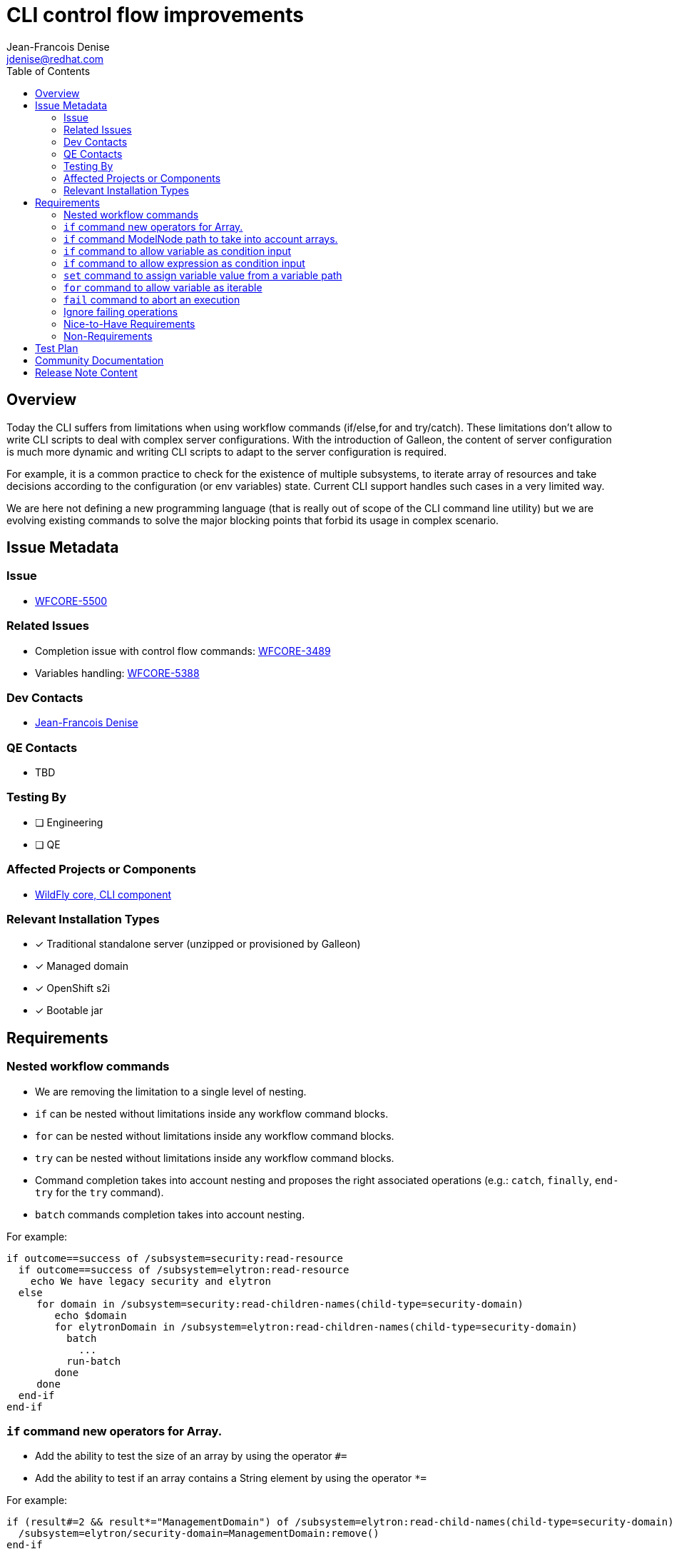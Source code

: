 = CLI control flow improvements 
:author:           Jean-Francois Denise
:email:             jdenise@redhat.com
:toc:               left
:icons:             font
:idprefix:
:idseparator:       -

== Overview

Today the CLI suffers from limitations when using workflow commands (if/else,for and try/catch). These limitations don't allow to 
write CLI scripts to deal with complex server configurations. With the introduction of Galleon, the content of server configuration is much more dynamic 
and writing CLI scripts to adapt to the server configuration is required.

For example, it is a common practice to check for the existence of multiple subsystems, to iterate array of resources and 
take decisions according to the configuration (or env variables) state. Current CLI support handles such cases in a very limited way.

We are here not defining a new programming language (that is really out of scope of the CLI command line utility) but we 
are evolving existing commands to solve the major blocking points that forbid its usage in complex scenario.

== Issue Metadata

=== Issue

* https://issues.redhat.com/browse/WFCORE-5500[WFCORE-5500]

=== Related Issues

* Completion issue with control flow commands: https://issues.redhat.com/browse/WFCORE-3489[WFCORE-3489]

* Variables handling: https://issues.redhat.com/browse/WFCORE-5388[WFCORE-5388]

=== Dev Contacts

* mailto:{email}[{author}]

=== QE Contacts

* TBD

=== Testing By
// Put an x in the relevant field to indicate if testing will be done by Engineering or QE. 
// Discuss with QE during the Kickoff state to decide this
* [ ] Engineering

* [ ] QE

=== Affected Projects or Components

* https://github.com/wildfly/wildfly-core[WildFly core, CLI component]

=== Relevant Installation Types
// Remove the x next to the relevant field if the feature in question is not relevant
// to that kind of WildFly installation
* [x] Traditional standalone server (unzipped or provisioned by Galleon)

* [x] Managed domain

* [x] OpenShift s2i

* [x] Bootable jar

== Requirements

=== Nested workflow commands

* We are removing the limitation to a single level of nesting. 
* ```if``` can be nested without limitations inside any workflow command blocks. 
* ```for``` can be nested without limitations inside any workflow command blocks. 
* ```try``` can be nested without limitations inside any workflow command blocks.
* Command completion takes into account nesting and proposes the right associated operations 
(e.g.: ```catch```, ```finally```, ```end-try``` for the ```try``` command).
* ```batch``` commands completion takes into account nesting.

For example:

```
if outcome==success of /subsystem=security:read-resource
  if outcome==success of /subsystem=elytron:read-resource
    echo We have legacy security and elytron
  else
     for domain in /subsystem=security:read-children-names(child-type=security-domain)
        echo $domain
        for elytronDomain in /subsystem=elytron:read-children-names(child-type=security-domain)
          batch
            ...
          run-batch
        done
     done
  end-if
end-if
```

=== ```if``` command new operators for Array.

* Add the ability to test the size of an array by using the operator ```#=```
* Add the ability to test if an array contains a String element by using the operator ```*=```

For example:

```
if (result#=2 && result*="ManagementDomain") of /subsystem=elytron:read-child-names(child-type=security-domain)
  /subsystem=elytron/security-domain=ManagementDomain:remove()
end-if 
```

=== ```if``` command ModelNode path to take into account arrays.

* ModelNode path takes into account array '['<index>']'.

For example:

```
if result.realms[0].realm==ApplicationRealm of /subsystem=elytron/security-domain=ApplicationDomain:read-resource
...
end-if
```

=== ```if``` command to allow variable as condition input

* The ```of``` part of the command can be a variable (a word starting by '$'). If no variable is defined, an attempt is made to resolve a Model operation.
* The variable content becomes the scope of the condition.
* A single variable can be used.
* A path inside a variable can be used (eg: ```$foo.bar[0].attribute```).
* The keyword ```this``` in a condition references the current variable.

For example:

```
# An array of security domain names
for domain in /subsystem=elytron:read-children-names(child-type=security-domain)
  if this=="ApplicationDomain" of $domain
    ...
  else
    if this=="ManagementDomain" of $domain
      ...
    end-if
  end-if
done
```

```
# An array of security domain names set in a variable
set domains=`/subsystem=elytron:read-children-names(child-type=security-domain)`

if (this[0]="ApplicationDomain" && this[1]="ManagementDomain") of $domains
 ...
end-if
```

=== ```if``` command to allow expression as condition input

* The ```of``` part of the command can be an expression (a word starting by '${'). If no expression is defined, an attempt is made to resolve a Model operation.
* The expression content becomes the scope of the condition.
* A single expression can be used.
* The keyword ```this``` in a condition references the current expression value.

For example:

```
if this=="true" of ${env.WILDFLY_TRACING_ENABLED}
  if (outcome != success) of /extension=org.wildfly.extension.microprofile.opentracing-smallrye:read-resource
    /extension=org.wildfly.extension.microprofile.opentracing-smallrye:add()
  end-if
  if (outcome != success) of /subsystem=microprofile-opentracing-smallrye:read-resource
    /subsystem=microprofile-opentracing-smallrye:add()
  end-if  
end-if
```

=== ```set``` command to assign variable value from a variable path

* The ```set``` command variable value syntax used to execute an operation recognizes a variable path 
and assign the value referenced by the path to the new variable.

For example:

```
set props=[{"name" => "prop1", "value" => "val1"},{"name" => "prop2", "value" => "val2"}]
set name=`$props[0].name`
set value=`$props[0].value`
/system-property=$name:add(value=$value)
```

=== ```for``` command to allow variable as iterable

* The ```in``` part of the command can be a variable (a word starting by '$'). If no variable is defined, an attempt is made to resolve a Model operation.
* The variable value becomes the iterable content.
* A single variable can be used.
* A path inside a variable can be used (eg: ```$foo.bar[0].attribute```).

For example:

```
for mechanism in /subsystem=elytron/http-authentication-factory=management-http-authentication:read-attribute(name=mechanism-configurations
  for config in $mechanism.mechanism-realm-configurations
    ...
  done
done
```

```
# Create a set of system properties from a variable.
set props=[{"name" => "prop1", "value" => "val1"},{"name" => "prop2", "value" => "val2"}]
for p in $props
  set name=`$p.name`
  set value=`$p.value`
  if outcome==success of /system-property=$name:read-resource
    /system-property=$name:remove
  end-if
  /system-property=$name:add(value=$value)
  # unset variables
  set name= 
  set value=
done
```

=== ```fail``` command to abort an execution

When and invalid condition is met we have no way to abort the execution of an interactive CLI session or CLI script. 

* Introduce the ```fail <message>``` command to abort the current execution with a message.
* Execution of the fail command in an interactive session will throw an exception that can be catch by the ```catch``` command.
 Inside a catch block the variable ```_CLI_ERROR=<message>``` is made accessible. The variable is removed after 
the catch block has been executed. NB: Any exception thrown by any command inside the try block will populate the ```_CLI_ERROR``` variable.
* Execution of the ```fail``` command outside of a ```try/catch``` block inside a CLI script will make the CLI process to 
abort with a return code of 1.

For example:

```
if this=="true" of ${env.SET_SECURITY_REALM}
  if (outcome != success) of /core-service=management/management-interface=http-interface:read-resource
    fail "You have set environment variables to configure http-interface security-realm. Fix your configuration to contain the http-interface for this to happen"
  else
    if (result == undefined) of /core-service=management/management-interface=http-interface:read-attribute(name=http-authentication-factory)
      if (outcome != success) of /core-service=management/security-realm=ManagementRealm:read-resource
        fail "You have set environment variables to configure http-interface security-realm. Fix your configuration to contain the ManagementRealm for this to happen"
      else
        /core-service=management/management-interface=http-interface:write-attribute(name=security-realm, value=ManagementRealm)
      end-if
    end-if
  end-if
end-if
```

```
try 
 if (outcome != success) of /core-service=management/security-realm=ManagementRealm:read-resource
   fail noManagementRealm
 end-if
 if (outcome != success) of /core-service=management/management-interface=http-interface:read-resource
   fail noInterface
 end-if
catch
 if this==noManagementRealm in $_CLI_ERROR
   echo no management realm
 end-if
 if this==noInterface in $_CLI_ERROR
   echo no interface
   fail "Abort!!!!"
 end-if
end-try
```
=== Ignore failing operations

We are adding the ability to express that the failure of a management model operation shouldn't raise an exception.

* The character '?' can be appended to the end of a valid operation to advertise that the failure should be ignored.
* A valid operation is an operation composed of an address and one of:
** A name
** A name + properties
** A name + headers
** A name + properties + headers
* The CLI will not validate the operation and will silently ignore the operation failure.
* The CLI debug log will contain the ignored failure in case of failure.
* In case of success the operation behaves as if the '?' character was not appended .

Examples:

```
/extension=foo:remove?
/extension=foo:remove()?
/system-property=foo:add(value=bar)?
/subsystem=elytron:read-children-names(child-type=foo){allow-resource-service-restart=true}?
/system-property=foo:read-resource{allow-resource-service-restart=true}?
```

=== Nice-to-Have Requirements

* NONE

=== Non-Requirements

* NONE

== Test Plan

* Add new unit and integration tests in wildfly-core repo.

== Community Documentation

* These evolutions require community documentation.

== Release Note Content

Yes.
